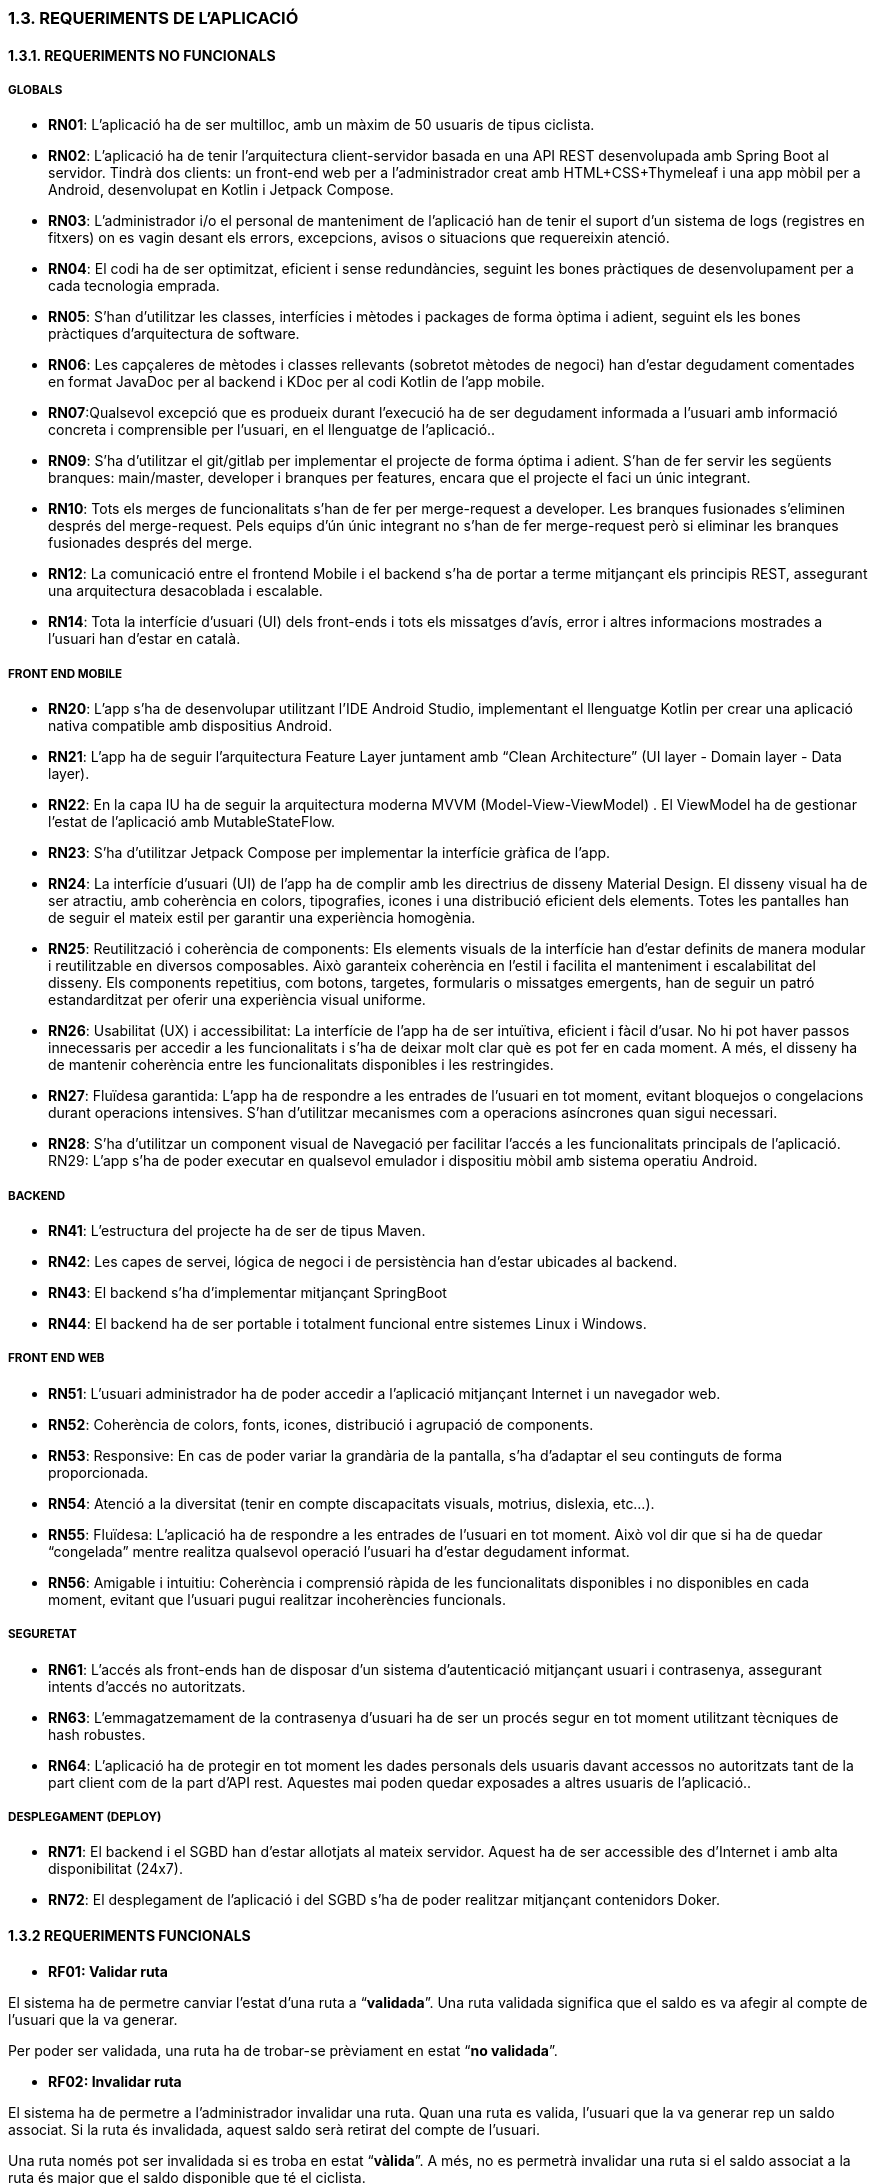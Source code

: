 :hardbreaks:
=== [fuchsia]#1.3. REQUERIMENTS DE L'APLICACIÓ#

==== [fuchsia]#1.3.1. REQUERIMENTS NO FUNCIONALS#

===== [fuchsia]#GLOBALS#

* **RN01**: L’aplicació ha de ser multilloc, amb un màxim de 50 usuaris de tipus ciclista.

* **RN02**: L’aplicació ha de tenir l’arquitectura client-servidor  basada en una API REST desenvolupada amb Spring Boot al servidor. Tindrà dos clients: un front-end web per a l'administrador creat amb HTML+CSS+Thymeleaf i una app mòbil per a Android, desenvolupat en Kotlin i Jetpack Compose.

* **RN03**: L’administrador i/o el personal de manteniment de l’aplicació han de tenir el suport d’un sistema de logs (registres en fitxers) on es vagin desant els errors, excepcions, avisos o situacions que requereixin atenció. 

* **RN04**: El codi ha de ser optimitzat, eficient i sense redundàncies, seguint les bones pràctiques de desenvolupament per a cada tecnologia emprada.

* **RN05**: S’han d’utilitzar les classes, interfícies i mètodes i packages de forma òptima i adient,  seguint els les bones pràctiques d’arquitectura de software.

* **RN06**: Les capçaleres de mètodes i classes rellevants (sobretot mètodes de negoci) han d’estar degudament comentades en format JavaDoc per al backend i KDoc per al codi Kotlin de l'app mobile.

* **RN07**:Qualsevol excepció que es produeix durant l’execució ha de ser degudament informada a l’usuari amb informació concreta i comprensible per l’usuari, en el llenguatge de l’aplicació.. 

* **RN09**: S’ha d'utilitzar el git/gitlab per implementar el projecte de forma óptima i adient. S’han de fer servir les següents branques: main/master, developer i branques per features, encara que el projecte el faci un únic integrant.

* **RN10**: Tots els merges de funcionalitats s’han de fer per merge-request a developer. Les branques fusionades s’eliminen després del merge-request. Pels equips d’ún únic integrant no s’han de fer merge-request però si eliminar les branques fusionades després del merge.

* **RN12**: La comunicació entre el frontend Mobile i el backend s’ha de portar a terme mitjançant els principis REST, assegurant una arquitectura desacoblada i escalable.

* **RN14**: Tota la interfície d'usuari (UI) dels front-ends i tots els missatges d’avís, error i altres informacions mostrades a l’usuari han d’estar en català.

===== [fuchsia]#FRONT END MOBILE#

* **RN20**: L’app s’ha de desenvolupar utilitzant l’IDE Android Studio, implementant el llenguatge Kotlin per crear una aplicació nativa compatible amb dispositius Android.

* **RN21**: L’app ha de seguir l’arquitectura Feature Layer juntament amb “Clean Architecture” (UI layer - Domain layer - Data layer).

* **RN22**: En la capa IU ha de seguir la arquitectura moderna MVVM (Model-View-ViewModel) . El ViewModel ha de gestionar l'estat de l'aplicació amb MutableStateFlow.

* **RN23**: S’ha d’utilitzar Jetpack Compose per implementar la interfície gràfica de l’app.

* **RN24**: La interfície d'usuari (UI) de l’app ha de complir amb les directrius de disseny Material Design. El disseny visual ha de ser atractiu, amb coherència en colors, tipografies, icones i una distribució eficient dels elements. Totes les pantalles han de seguir el mateix estil per garantir una experiència homogènia.

* **RN25**: Reutilització i coherència de components: Els elements visuals de la interfície han d'estar definits de manera modular i reutilitzable en diversos composables. Això garanteix coherència en l'estil i facilita el manteniment i escalabilitat del disseny. Els components repetitius, com botons, targetes, formularis o missatges emergents, han de seguir un patró estandarditzat per oferir una experiència visual uniforme.

* **RN26**: Usabilitat (UX) i accessibilitat: La interfície de l’app ha de ser intuïtiva, eficient i fàcil d’usar. No hi pot haver passos innecessaris per accedir a les funcionalitats i s'ha de deixar molt clar què es pot fer en cada moment. A més, el disseny ha de mantenir coherència entre les funcionalitats disponibles i les restringides.

* **RN27**: Fluïdesa garantida: L’app ha de respondre a les entrades de l'usuari en tot moment, evitant bloquejos o congelacions durant operacions intensives. S’han d’utilitzar mecanismes com a operacions asíncrones quan sigui necessari.

* **RN28**: S’ha d'utilitzar un component visual de Navegació per facilitar l’accés a les funcionalitats principals de l’aplicació.
RN29: L’app s’ha de poder executar en qualsevol emulador i dispositiu mòbil amb sistema operatiu Android.

===== [fuchsia]#BACKEND#

* **RN41**: L’estructura del projecte ha de ser de tipus Maven. 

* **RN42**: Les capes de servei, lógica de negoci i de persistència han d’estar ubicades al backend.

* **RN43**: El backend s’ha d’implementar mitjançant SpringBoot

* **RN44**: El backend ha de ser portable i totalment funcional entre sistemes Linux i Windows.

===== [fuchsia]#FRONT END WEB#

* **RN51**: L'usuari administrador ha de poder accedir a l’aplicació mitjançant Internet i un navegador web.

* **RN52**: Coherència de colors, fonts, icones, distribució i agrupació de components. 

* **RN53**: Responsive: En cas de poder variar la grandària de la pantalla, s’ha d’adaptar el seu continguts de forma proporcionada.

* **RN54**: Atenció a la diversitat (tenir en compte discapacitats visuals, motrius, dislexia, etc…).

* **RN55**: Fluïdesa: L’aplicació ha de respondre a les entrades de l'usuari en tot moment. Això vol dir que si ha de quedar “congelada” mentre realitza qualsevol operació l’usuari ha d’estar degudament informat.

* **RN56**: Amigable i intuitiu: Coherència i comprensió ràpida de les funcionalitats disponibles i no disponibles en cada moment, evitant que l’usuari pugui realitzar incoherències funcionals.

===== [fuchsia]#SEGURETAT#

* **RN61**: L’accés als front-ends han de disposar d’un sistema d’autenticació mitjançant usuari i contrasenya, assegurant intents d'accés no autoritzats.

* **RN63**: L’emmagatzemament de la contrasenya d’usuari ha de ser un procés segur en tot moment utilitzant tècniques de hash robustes.

* **RN64**: L’aplicació ha de protegir en tot moment les dades personals dels usuaris davant accessos no autoritzats tant de la part client com de la part d’API rest. Aquestes mai poden quedar exposades a altres usuaris de l’aplicació..

===== [fuchsia]#DESPLEGAMENT (DEPLOY)#


* **RN71**: El backend i el SGBD han d'estar allotjats al mateix servidor. Aquest ha de ser accessible des d'Internet i amb alta disponibilitat (24x7).

* **RN72**: El desplegament de l’aplicació i del SGBD s’ha de poder realitzar mitjançant contenidors Doker. 

==== [fuchsia]#1.3.2 REQUERIMENTS FUNCIONALS#

* **RF01: Validar ruta **

El sistema ha de permetre canviar l’estat d’una ruta a “**validada**”. Una ruta validada significa que el saldo es va afegir al compte de l’usuari que la va generar.

Per poder ser validada, una ruta ha de trobar-se prèviament en estat “**no validada**”.


* **RF02: Invalidar ruta**

El sistema ha de permetre a l'administrador invalidar una ruta. Quan una ruta es valida, l'usuari que la va generar rep un saldo associat. Si la ruta és invalidada, aquest saldo serà retirat del compte de l'usuari.

Una ruta només pot ser invalidada si es troba en estat “**vàlida**”. A més, no es permetrà invalidar una ruta si el saldo associat a la ruta és major que el saldo disponible que té el ciclista.

* **RF03: Iniciar ruta**

El sistema només ha de permetre començar a enregistrar els punts GPS d'una ruta si no hi ha cap altra ruta en curs. 

S’haurà de consultar el paràmetre de sistema “Temps màxim d'aturada” per si s’ha de considerar que s’ha de finalitzar la ruta de manera automàtica.

* **RF04: Visualitzar detalls ampliats d’una ruta**

El sistema ha de permetre a l'usuari ciclista consultar la informació detallada de les rutes que ha realitzat. Aquesta informació ha de ser mostrada de manera clara i precisa, incloent:

** Distància recorreguda: Mostrada amb precisió de metres, des del punt inicial fins al punt final de la ruta.
** Temps total de la ruta: El temps complet des que la ruta va començar fins que es va finalitzar.
** Velocitat màxima: La velocitat més alta registrada durant la ruta.
** **Velocitat mitjana**: Calculada com la distància recorreguda dividida pel temps total. 
**Mapa interactiu: Visualització de tots els punts recorreguts sobre un mapa, connectats per línies. El mapa ha de permetre funcionalitats de zoom i desplaçament lateral per una millor visualització. En fer clic sobre qualsevol punt del recorregut, es mostrarà la seva informació de latitud i longitud.

Aquesta funcionalitat serà accessible només per a l'usuari ciclista per les seves pròpies rutes. 

L’administrador, en canvi, tindrà accés per visualitzar qualsevol ruta independentment de l'usuari que l'hagi realitzat.

* **RF05: Finalitzar ruta**

El sistema ha de permetre que:

* Només es podrà finalitzar la ruta que es trobi en estat "**en curs**".
* Un cop finalitzada, ja no es podran afegir més punts a la ruta.
* Un cop finalitzada, la ruta quedarà per defecte en estat "**no validada**" i haurà d’esperar l'aprovació de l'administrador per passar a "**validada**".
* Un cop finalitzada, l'usuari visualitzarà els detalls de la ruta, seguint la funcionalitat descrita en **RF Visualitzar detalls d’una ruta** o **Visualitzar detalls ampliats d’una ruta**, depenent de si es tracta d'un equip d'un o dos integrants.

* **RF06: Llistar rutes**

El sistema ha de permetre visualitzar una llista de rutes amb la següent informació per cada ruta:

* Distància recorreguda: Indicat amb precisió de metres des del punt inicial fins al punt final de la ruta.
* Temps total de la ruta: Temps complet consumit per realitzar la ruta.
* Velocitat mitjana: Calculada com la distància recorreguda dividida pel temps total.
* Velocitat màxima: La velocitat més alta registrada durant el recorregut.
* Saldo atorgat: L'import de saldo que s'atorga a l'usuari per una ruta vàlida.
* Saldo disponible: El saldo no utilitzat de la ruta que es pot fer servir en futures recompenses.
* Estat de la ruta: Indicació de si la ruta està “no validada” o “validada”.

Els usuaris només podran veure les seves pròpies rutes, mentre que l'administrador tindrà accés complet per veure totes les rutes, independentment de qui les hagi generat.

* **RF09: Crear recompensa**

El sistema ha de permetre crear una nova recompensa i assignar-la a un punt de bescanvi.

Només en el cas d’equips d’un únic integrant*, el punt de bescanvi serà un string amb el nom del negoci i l’adreça.

* **RF11: Eliminar recompensa disponible**

El sistema ha de permetre eliminar una recompensa quan només estigui en estat "disponible", assegurant que no estigui associada a cap reserva, assignació ni hagi estat recollida. 

* **RF12: Reservar recompensa**

El sistema ha de permetre que cada ciclista faci una única reserva de recompensa en curs, sempre que es compleixin les següents condicions:

* Saldo suficient: El valor unitari de la recompensa no pot superar el saldo disponible de l'usuari en el moment de la reserva.
* Reserva única: Un usuari només pot tenir una recompensa reservada al mateix temps. Fins que aquesta no sigui recollida o desassignada, no podrà reservar-ne cap altra.
*  Disponibilitat de la recompensa: No es podrà fer una reserva si la recompensa ja està assignada, reservada o recollida per un altre usuari.


* **RF14: Assignar recompensa**

El sistema ha de permetre:

* Llistar les recompenses reservades pels ciclistes: L'administrador podrà consultar totes les recompenses que han estat reservades pels ciclistes.
* Assignar una recompensa a l'usuari ciclista que l’ha demanat:
** Quan l'administrador assigna una recompensa al ciclista que l’ha demanat, el valor de la recompensa es descompta del saldo disponible de l’usuari, sempre i quan el valor del saldo sigui superior o igual al valor de punts de la recompensa.
** L'assignació es registra automàticament amb la data actual per defecte.
* Condicions d’assignació:
** El sistema només permet assignar una recompensa per usuari en curs.
** Si l’usuari no recull la recompensa dins del termini establert pel paràmetre del sistema (“Temps màxim per recollir la recompensa”), la recompensa es torna a posar disponible per altres usuaris, i el ciclista no recuperarà el seu saldo.

* **RF16: Recollir recompensa**

El sistema ha de permetre que l'usuari ciclista:

* Consultar la recompensa assignada: L'usuari podrà veure la recompensa que té assignada, incloent el nom del punt de bescanvi i la descripció de la recompensa. L'usuari podrà clicar a un botó de "Recollir" per començar el procés de recollida.
* Mostrar la informació de la recompensa al punt de bescanvi: Quan l'usuari arribi al punt de recollida, podrà visualitzar en el seu dispositiu el nom del punt de bescanvi i el nom de la recompensa de manera destacada i clara, per tal que sigui fàcilment identificable per part de la persona del punt de bescanvi.
* Confirmació de la recollida: Un cop el ciclista hagi rebut la recompensa, haurà de fer clic en un botó anomenat "Entregat". En fer-ho, apareixerà una imatge gran en el dispositiu del ciclista amb la paraula “ENTREGAT” de manera visible i clara. Aquesta imatge es mostrarà a la persona del punt de bescanvi com a confirmació de la recollida.
* Marcar la recompensa com a recollida: Després de la confirmació, la recompensa es marcarà com a “recollida” al sistema. Es guardarà la data i hora de la recollida, i es bloquejaran qualsevol altre tipus de modificació sobre aquesta recompensa.

* **RF18: Llistar recompenses**

El sistema ha de permetre llistar les recompenses mostrant les següents dades per cada recompensa:

* Nom de la recompensa
* Punt de bescanvi
* Punts associats a la recompensa
* Estat de la recompensa (disponible, reservada, assignada, recollida)
* Nom de l’usuari (només en el cas que estigui reservada, assignada o recollida)

**Condicions d'accés:**

* **Ciclista**: Només pot veure les recompenses disponibles o les seves pròpies recompenses (reservades, assignades o recollides).
* **Administrador**: Pot veure el llistat complet de totes les recompenses, independentment de l'estat de cada una.

* **RF21: Mostrar detall de la recompensa**

El sistema ha de permetre consultar les característiques d’una recompensa seleccionada dins el llistat de recompenses (segons RF18), mostrant els següents detalls:

* Nom de la recompensa
* Nom complet de l’usuari (només en el cas que sigui una recompensa reservada, assignada o recollida per un ciclista)
* Nom del punt de bescanvi 
* Adreça del punt de bescanvi
* Estat de la recompensa (disponible, reservada, assignada o recollida)

* **RF22: Crear usuari**

El sistema ha de permetre crear un ciclista amb totes les dades del qüestionari de registre i altres dades que s’hagin obtingut mitjançant l’entrevista inicial. 


* **RF23: Modificar usuari**

El sistema ha de permetre modificar les dades d'un usuari ciclista amb les següents condicions:

* Ciclista: El ciclista només pot modificar les seves pròpies dades personals, com ara nom, adreça, correu electrònic, telèfon, etc. No pot modificar les dades d'altres usuaris. També pot modificar la foto del perfil.
* Administrador: L'administrador pot modificar totes les dades de qualsevol usuari ciclista.

* **RF25: Llistar usuaris**

El sistema ha de permetre visualitzar una llista d’usuaris amb la següent informació per cada usuari:

* **Nom complet** de l'usuari.
* **Correu electrònic** de l'usuari.
* **Estat** de l'usuari (actiu o desactivat).
* **Rol** de l’usuari (ciclista, admin)

* **RF26: Visualitzar detalls de l’usuari**

El sistema ha de permetre a l'administrador visualitzar els detalls de l'usuari seleccionat amb la següent informació:

* Foto de l’usuari (si en té)
* Nom complet
* correu electrònic
* Estat actual (actiu o desactivat).
* Rol (ciclista, admin)
* Saldo disponible (validat)
* Historial de rutes: Una llista amb totes les rutes que l'usuari ha realitzat, amb el seu estat actual (no validada, validada) i els punts de saldo associats.
* Historial de recompenses: Detalls de les recompenses que l'usuari ha reservat, assignat, recollit amb l’estat de cadascuna.

En el cas de l’usuari ciclista, visualitzarà les dades del seu perfil.

* **RF27: Recuperar password usuari**

El sistema ha de permetre que qualsevol usuari, tant administrador com ciclista pugui recuperar el password en cas d’haver-lo oblidat d’una manera segura.

* **RF29: Login / Logout**

Usuari Ciclista:

* Login: El ciclista ha de poder fer login a l'app mòbil utilitzant el seu correu electrònic i contrasenya.
* Logout: El ciclista ha de poder sortir de la seva sessió de l'app mòbil en qualsevol moment.

Usuari Administrador:

* Login: L'administrador ha de poder fer login tant a l'app mòbil com al frontend web utilitzant el seu correu electrònic i contrasenya.
* Logout: L'administrador també ha de poder sortir de la seva sessió tant a l'app mòbil com al frontend web en qualsevol moment.


* **RF36: Modificar paràmetres del sistema**

* Velocitat màxima vàlida: determina la velocitat màxima permesa per registrar una ruta correctament. Per defecte, 60 km/h.
* Temps màxim d'aturada: temps màxim que un usuari pot estar aturat abans que la ruta es finalitzi automàticament. Per defecte, 5 minuts.
* Conversió entre saldo i quilòmetres: defineix la relació entre la distància recorreguda i els punts acumulats. Per defecte, 1 km = 1 punt.
* Temps màxim per recollir la recompensa: període màxim per recollir una recompensa assignada al punt de bescanvi. Per defecte, 72 hores.

